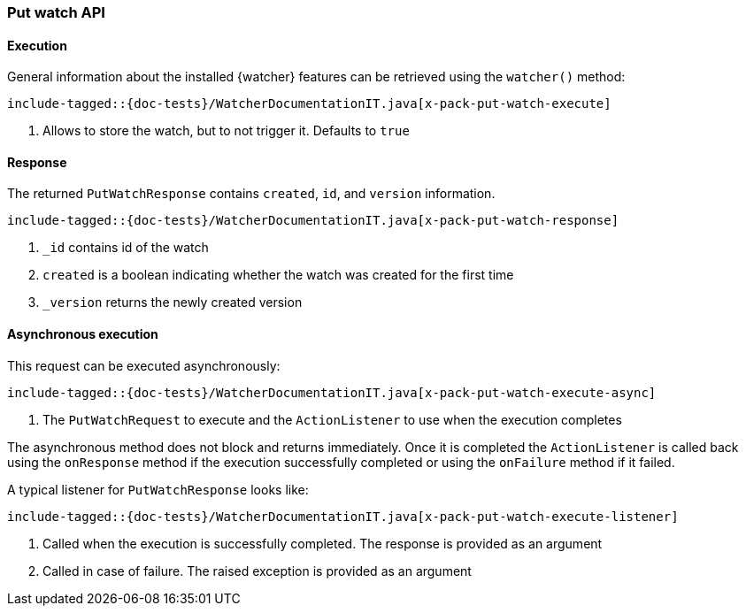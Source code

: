[role="xpack"]
[[java-rest-high-x-pack-watcher-put-watch]]
=== Put watch API

[[java-rest-high-x-pack-watcher-put-watch-execution]]
==== Execution

General information about the installed {watcher} features can be retrieved
using the `watcher()` method:

["source","java",subs="attributes,callouts,macros"]
--------------------------------------------------
include-tagged::{doc-tests}/WatcherDocumentationIT.java[x-pack-put-watch-execute]
--------------------------------------------------
<1> Allows to store the watch, but to not trigger it. Defaults to `true`

[[java-rest-high-x-pack-watcher-put-watch-response]]
==== Response

The returned `PutWatchResponse` contains `created`, `id`,
and `version` information.

["source","java",subs="attributes,callouts,macros"]
--------------------------------------------------
include-tagged::{doc-tests}/WatcherDocumentationIT.java[x-pack-put-watch-response]
--------------------------------------------------
<1> `_id` contains id of the watch
<2> `created` is a boolean indicating whether the watch was created for the first time
<3> `_version` returns the newly created version

[[java-rest-high-x-pack-watcher-put-watch-async]]
==== Asynchronous execution

This request can be executed asynchronously:

["source","java",subs="attributes,callouts,macros"]
--------------------------------------------------
include-tagged::{doc-tests}/WatcherDocumentationIT.java[x-pack-put-watch-execute-async]
--------------------------------------------------
<1> The `PutWatchRequest` to execute and the `ActionListener` to use when
the execution completes

The asynchronous method does not block and returns immediately. Once it is
completed the `ActionListener` is called back using the `onResponse` method
if the execution successfully completed or using the `onFailure` method if
it failed.

A typical listener for `PutWatchResponse` looks like:

["source","java",subs="attributes,callouts,macros"]
--------------------------------------------------
include-tagged::{doc-tests}/WatcherDocumentationIT.java[x-pack-put-watch-execute-listener]
--------------------------------------------------
<1> Called when the execution is successfully completed. The response is
provided as an argument
<2> Called in case of failure. The raised exception is provided as an argument
